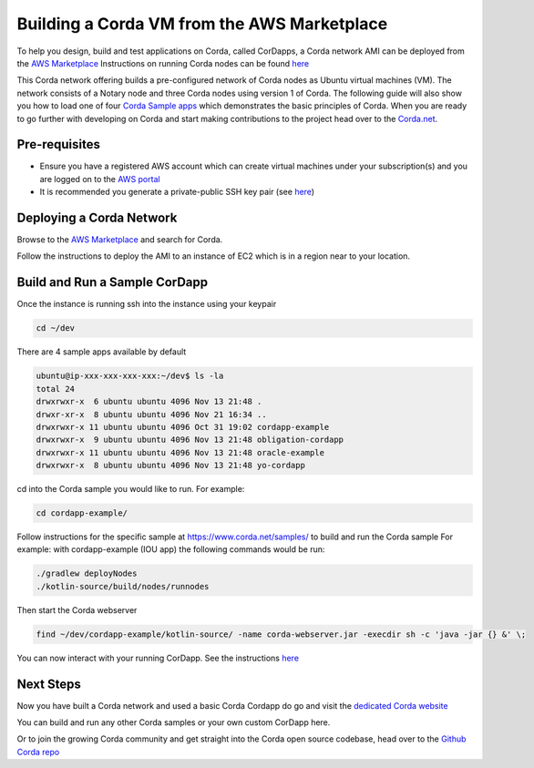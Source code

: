 Building a Corda VM from the AWS Marketplace
============================================

To help you design, build and test applications on Corda, called CorDapps, a Corda network AMI can be deployed from the `AWS Marketplace <https://aws.amazon.com/marketplace/pp/B077PG9SP5>`_ Instructions on running Corda nodes can be found `here <https://docs.corda.net/deploying-a-node.html>`_

This Corda network offering builds a pre-configured network of Corda nodes as Ubuntu virtual machines (VM). The network consists of a Notary node and three Corda nodes using version 1 of Corda. The following guide will also show you how to load one of four `Corda Sample apps <https://www.corda.net/samples>`_ which demonstrates the basic principles of Corda. When you are ready to go further with developing on Corda and start making contributions to the project head over to the `Corda.net <https://www.corda.net/>`_.

Pre-requisites
--------------
* Ensure you have a registered AWS account which can create virtual machines under your subscription(s) and you are logged on to the `AWS portal <https://console.aws.amazon.com>`_
* It is recommended you generate a private-public SSH key pair (see `here <https://www.digitalocean.com/community/tutorials/how-to-set-up-ssh-keys--2/>`_)


Deploying a Corda Network
---------------------------

Browse to the `AWS Marketplace <https://aws.amazon.com/marketplace>`_ and search for Corda.

Follow the instructions to deploy the AMI to an instance of EC2 which is in a region near to your location.

Build and Run a Sample CorDapp
------------------------------
Once the instance is running ssh into the instance using your keypair

.. sourcecode:: shell

    cd ~/dev

There are 4 sample apps available by default

.. sourcecode:: shell

    ubuntu@ip-xxx-xxx-xxx-xxx:~/dev$ ls -la
    total 24
    drwxrwxr-x  6 ubuntu ubuntu 4096 Nov 13 21:48 .
    drwxr-xr-x  8 ubuntu ubuntu 4096 Nov 21 16:34 ..
    drwxrwxr-x 11 ubuntu ubuntu 4096 Oct 31 19:02 cordapp-example
    drwxrwxr-x  9 ubuntu ubuntu 4096 Nov 13 21:48 obligation-cordapp
    drwxrwxr-x 11 ubuntu ubuntu 4096 Nov 13 21:48 oracle-example
    drwxrwxr-x  8 ubuntu ubuntu 4096 Nov 13 21:48 yo-cordapp

cd into the Corda sample you would like to run. For example:

.. sourcecode:: shell

    cd cordapp-example/

Follow instructions for the specific sample at https://www.corda.net/samples/ to build and run the Corda sample
For example: with cordapp-example (IOU app) the following commands would be run:

.. sourcecode:: shell

    ./gradlew deployNodes
    ./kotlin-source/build/nodes/runnodes

Then start the Corda webserver

.. sourcecode:: shell

    find ~/dev/cordapp-example/kotlin-source/ -name corda-webserver.jar -execdir sh -c 'java -jar {} &' \;

You can now interact with your running CorDapp. See the instructions `here <https://docs.corda.net/tutorial-cordapp.html#via-http>`_

Next Steps
----------
Now you have built a Corda network and used a basic Corda Cordapp do go and visit the `dedicated Corda website <https://www.corda.net>`_

You can build and run any other Corda samples or your own custom CorDapp here.

Or to join the growing Corda community and get straight into the Corda open source codebase, head over to the `Github Corda repo <https://www.github.com/corda>`_
